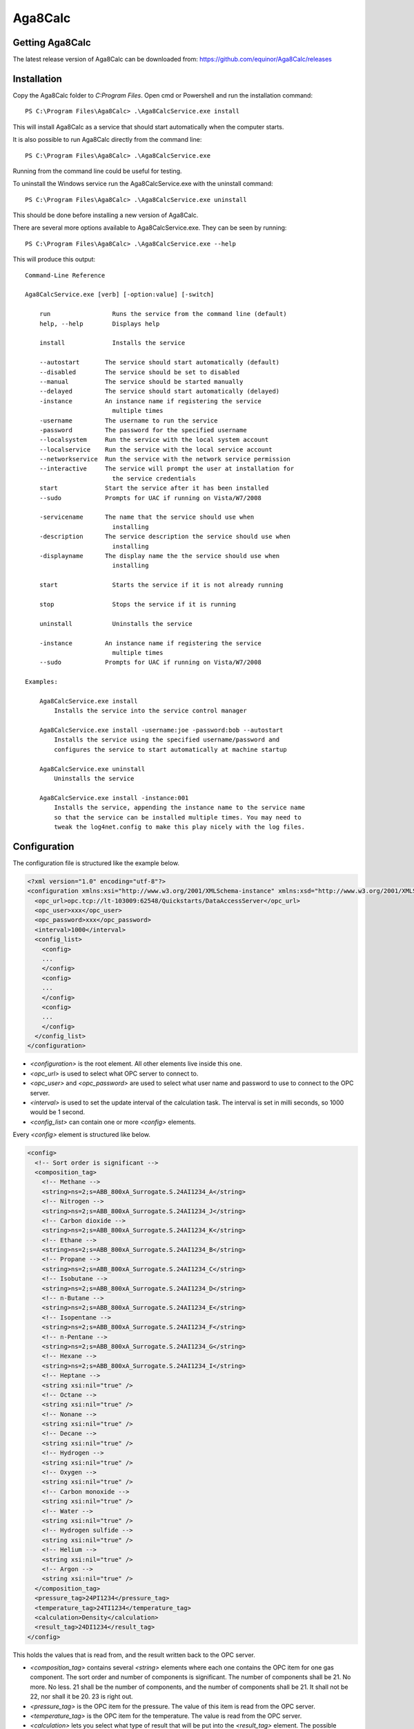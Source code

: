 .. highlight:: none

Aga8Calc
========

Getting Aga8Calc
----------------

The latest release version of Aga8Calc can be downloaded from:
https://github.com/equinor/Aga8Calc/releases

Installation
------------

Copy the Aga8Calc folder to `C:\Program Files`.
Open cmd or Powershell and run the installation command::

    PS C:\Program Files\Aga8Calc> .\Aga8CalcService.exe install

This will install Aga8Calc as a service that should start
automatically when the computer starts.

It is also possible to run Aga8Calc directly from the
command line::

    PS C:\Program Files\Aga8Calc> .\Aga8CalcService.exe

Running from the command line could be useful for testing.

To uninstall the Windows service run the Aga8CalcService.exe
with the uninstall command::

    PS C:\Program Files\Aga8Calc> .\Aga8CalcService.exe uninstall

This should be done before installing a new version of
Aga8Calc.

There are several more options available to Aga8CalcService.exe.
They can be seen by running::

    PS C:\Program Files\Aga8Calc> .\Aga8CalcService.exe --help

This will produce this output:

::

    Command-Line Reference

    Aga8CalcService.exe [verb] [-option:value] [-switch]

        run                 Runs the service from the command line (default)
        help, --help        Displays help

        install             Installs the service

        --autostart       The service should start automatically (default)
        --disabled        The service should be set to disabled
        --manual          The service should be started manually
        --delayed         The service should start automatically (delayed)
        -instance         An instance name if registering the service
                            multiple times
        -username         The username to run the service
        -password         The password for the specified username
        --localsystem     Run the service with the local system account
        --localservice    Run the service with the local service account
        --networkservice  Run the service with the network service permission
        --interactive     The service will prompt the user at installation for
                            the service credentials
        start             Start the service after it has been installed
        --sudo            Prompts for UAC if running on Vista/W7/2008

        -servicename      The name that the service should use when
                            installing
        -description      The service description the service should use when
                            installing
        -displayname      The display name the the service should use when
                            installing

        start               Starts the service if it is not already running

        stop                Stops the service if it is running

        uninstall           Uninstalls the service

        -instance         An instance name if registering the service
                            multiple times
        --sudo            Prompts for UAC if running on Vista/W7/2008

    Examples:

        Aga8CalcService.exe install
            Installs the service into the service control manager

        Aga8CalcService.exe install -username:joe -password:bob --autostart
            Installs the service using the specified username/password and
            configures the service to start automatically at machine startup

        Aga8CalcService.exe uninstall
            Uninstalls the service

        Aga8CalcService.exe install -instance:001
            Installs the service, appending the instance name to the service name
            so that the service can be installed multiple times. You may need to
            tweak the log4net.config to make this play nicely with the log files.


Configuration
-------------

The configuration file is structured like the example below.

.. code-block:: xml

    <?xml version="1.0" encoding="utf-8"?>
    <configuration xmlns:xsi="http://www.w3.org/2001/XMLSchema-instance" xmlns:xsd="http://www.w3.org/2001/XMLSchema">
      <opc_url>opc.tcp://lt-103009:62548/Quickstarts/DataAccessServer</opc_url>
      <opc_user>xxx</opc_user>
      <opc_password>xxx</opc_password>
      <interval>1000</interval>
      <config_list>
        <config>
        ...
        </config>
        <config>
        ...
        </config>
        <config>
        ...
        </config>
      </config_list>
    </configuration>

-   `<configuration>` is the root element. All other elements
    live inside this one.

-   `<opc_url>` is used to select what OPC server to connect to.

-   `<opc_user>` and `<opc_password>` are used to select what user name
    and password to use to connect to the OPC server.

-   `<interval>` is used to set the update interval of the calculation
    task. The interval is set in milli seconds, so 1000 would be 1 second.

-   `<config_list>` can contain one or more `<config>` elements.

Every `<config>` element is structured like below.

.. code-block:: xml

    <config>
      <!-- Sort order is significant -->
      <composition_tag>
        <!-- Methane -->
        <string>ns=2;s=ABB_800xA_Surrogate.S.24AI1234_A</string>
        <!-- Nitrogen -->
        <string>ns=2;s=ABB_800xA_Surrogate.S.24AI1234_J</string>
        <!-- Carbon dioxide -->
        <string>ns=2;s=ABB_800xA_Surrogate.S.24AI1234_K</string>
        <!-- Ethane -->
        <string>ns=2;s=ABB_800xA_Surrogate.S.24AI1234_B</string>
        <!-- Propane -->
        <string>ns=2;s=ABB_800xA_Surrogate.S.24AI1234_C</string>
        <!-- Isobutane -->
        <string>ns=2;s=ABB_800xA_Surrogate.S.24AI1234_D</string>
        <!-- n-Butane -->
        <string>ns=2;s=ABB_800xA_Surrogate.S.24AI1234_E</string>
        <!-- Isopentane -->
        <string>ns=2;s=ABB_800xA_Surrogate.S.24AI1234_F</string>
        <!-- n-Pentane -->
        <string>ns=2;s=ABB_800xA_Surrogate.S.24AI1234_G</string>
        <!-- Hexane -->
        <string>ns=2;s=ABB_800xA_Surrogate.S.24AI1234_I</string>
        <!-- Heptane -->
        <string xsi:nil="true" />
        <!-- Octane -->
        <string xsi:nil="true" />
        <!-- Nonane -->
        <string xsi:nil="true" />
        <!-- Decane -->
        <string xsi:nil="true" />
        <!-- Hydrogen -->
        <string xsi:nil="true" />
        <!-- Oxygen -->
        <string xsi:nil="true" />
        <!-- Carbon monoxide -->
        <string xsi:nil="true" />
        <!-- Water -->
        <string xsi:nil="true" />
        <!-- Hydrogen sulfide -->
        <string xsi:nil="true" />
        <!-- Helium -->
        <string xsi:nil="true" />
        <!-- Argon -->
        <string xsi:nil="true" />
      </composition_tag>
      <pressure_tag>24PI1234</pressure_tag>
      <temperature_tag>24TI1234</temperature_tag>
      <calculation>Density</calculation>
      <result_tag>24DI1234</result_tag>
    </config>

This holds the values that is read from, and the result written back to the
OPC server.

-   `<composition_tag>` contains several `<string>` elements where each one
    contains the OPC item for one gas component. The sort order and number
    of components is significant. The number of components shall be 21. No
    more. No less. 21 shall be the number of components, and the number of
    components shall be 21. It shall not be 22, nor shall it be 20.
    23 is right out.

-   `<pressure_tag>` is the OPC item for the pressure. The value of this item
    is read from the OPC server.

-   `<temperature_tag>` is the OPC item for the temperature. The value is read
    from the OPC server.

-   `<calculation>` lets you select what type of result that will be put
    into the `<result_tag>` element. The possible options are:

    - CompressibilityFactor
    - Density
    - Enthalpy
    - Entropy
    - GibbsEnergy
    - InternalEnergy
    - IsentropicExponent
    - IsobaricHeatCapacity
    - IsochoricHeatCapacity
    - JouleThomsonCoefficient
    - MolarConcentration
    - MolarMass
    - SpeedOfSound

-   `<result_tag>` is the OPC item for the calculation result. The result value
    will be written to this item on the OPC server.

A complete, minimal configuration file could look like this.

.. code-block:: xml

    <?xml version="1.0" encoding="utf-8"?>
    <configuration xmlns:xsi="http://www.w3.org/2001/XMLSchema-instance" xmlns:xsd="http://www.w3.org/2001/XMLSchema">
      <opc_url>opc.tcp://lt-103009:62548/Quickstarts/DataAccessServer</opc_url>
      <opc_user>xxx</opc_user>
      <opc_password>xxx</opc_password>
      <interval>1000</interval>
      <config_list>
        <config>
        <!-- Sort order is significant -->
          <composition_tag>
            <!-- Methane -->
            <string>ns=2;s=ABB_800xA_Surrogate.S.24AI1234_A</string>
            <!-- Nitrogen -->
            <string>ns=2;s=ABB_800xA_Surrogate.S.24AI1234_J</string>
            <!-- Carbon dioxide -->
            <string>ns=2;s=ABB_800xA_Surrogate.S.24AI1234_K</string>
            <!-- Ethane -->
            <string>ns=2;s=ABB_800xA_Surrogate.S.24AI1234_B</string>
            <!-- Propane -->
            <string>ns=2;s=ABB_800xA_Surrogate.S.24AI1234_C</string>
            <!-- Isobutane -->
            <string>ns=2;s=ABB_800xA_Surrogate.S.24AI1234_D</string>
            <!-- n-Butane -->
            <string>ns=2;s=ABB_800xA_Surrogate.S.24AI1234_E</string>
            <!-- Isopentane -->
            <string>ns=2;s=ABB_800xA_Surrogate.S.24AI1234_F</string>
            <!-- n-Pentane -->
            <string>ns=2;s=ABB_800xA_Surrogate.S.24AI1234_G</string>
            <!-- Hexane -->
            <string>ns=2;s=ABB_800xA_Surrogate.S.24AI1234_I</string>
            <!-- Heptane -->
            <string xsi:nil="true" />
            <!-- Octane -->
            <string xsi:nil="true" />
            <!-- Nonane -->
            <string xsi:nil="true" />
            <!-- Decane -->
            <string xsi:nil="true" />
            <!-- Hydrogen -->
            <string xsi:nil="true" />
            <!-- Oxygen -->
            <string xsi:nil="true" />
            <!-- Carbon monoxide -->
            <string xsi:nil="true" />
            <!-- Water -->
            <string xsi:nil="true" />
            <!-- Hydrogen sulfide -->
            <string xsi:nil="true" />
            <!-- Helium -->
            <string xsi:nil="true" />
            <!-- Argon -->
            <string xsi:nil="true" />
          </composition_tag>
          <pressure_tag>24PI1234</pressure_tag>
          <temperature_tag>24TI1234</temperature_tag>
          <calculation>Density</calculation>
          <result_tag>24DI1234</result_tag>
        </config>
      </config_list>
    </configuration>

.. note:: Not every component of the composition needs to have an item,
    but the number of components must be exactly 21. And they must be in the
    same order as shown here.

Files
-----

-   **aga8_2017.dll** Library that implements Aga8 Part 1 Detail
    equation of state.

-   **Aga8_Calc_Client.Config.xml** Config file for the OPC client.

-   **Aga8CalcService.exe** Main program.

-   **NLog.config** Configuration file for logging system.

-   **Tag_Config.xml** Main configuration file.

